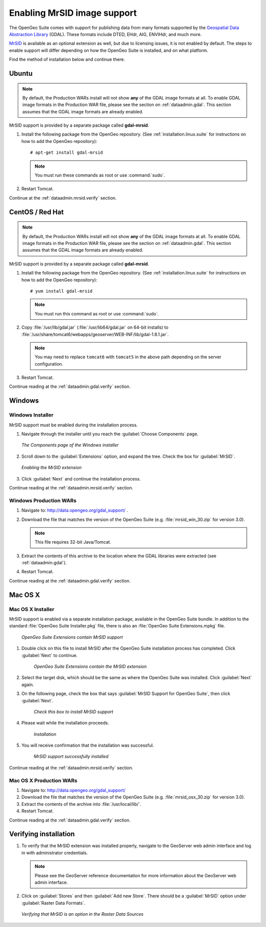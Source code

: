 .. _dataadmin.mrsid:

Enabling MrSID image support
============================

The OpenGeo Suite comes with support for publishing data from many formats supported by the `Geospatial Data Abstraction Library <http://gdal.org>`_ (GDAL). These formats include DTED, EHdr, AIG, ENVIHdr, and much more.

`MrSID <http://www.gdal.org/frmt_mrsid.html>`_ is available as an optional extension as well, but due to licensing issues, it is not enabled by default. The steps to enable support will differ depending on how the OpenGeo Suite is installed, and on what platform.

Find the method of installation below and continue there.


Ubuntu
------

.. note:: By default, the Production WARs install will not show **any** of the GDAL image formats at all. To enable GDAL image formats in the Production WAR file, please see the section on :ref:`dataadmin.gdal`. This section assumes that the GDAL image formats are already enabled.

MrSID support is provided by a separate package called **gdal-mrsid**.

#. Install the following package from the OpenGeo repository. (See :ref:`installation.linux.suite` for instructions on how to add the OpenGeo repository)::

      # apt-get install gdal-mrsid

   .. note::  You must run these commands as root or use :command:`sudo`.

#. Restart Tomcat.

Continue at the :ref:`dataadmin.mrsid.verify` section.


CentOS / Red Hat
----------------

.. note:: By default, the Production WARs install will not show **any** of the GDAL image formats at all. To enable GDAL image formats in the Production WAR file, please see the section on :ref:`dataadmin.gdal`. This section assumes that the GDAL image formats are already enabled.

MrSID support is provided by a separate package called **gdal-mrsid**.

#. Install the following package from the OpenGeo repository. (See :ref:`installation.linux.suite` for instructions on how to add the OpenGeo repository)::

      # yum install gdal-mrsid

   .. note::  You must run this command as root or use :command:`sudo`.

#. Copy :file:`/usr/lib/gdal.jar` (:file:`/usr/lib64/gdal.jar` on 64-bit installs) to :file:`/usr/share/tomcat6/webapps/geoserver/WEB-INF/lib/gdal-1.8.1.jar`.

   .. note:: You may need to replace ``tomcat6`` with ``tomcat5`` in the above path depending on the server configuration.

#. Restart Tomcat.

Continue reading at the :ref:`dataadmin.gdal.verify` section.


Windows
-------

Windows Installer
~~~~~~~~~~~~~~~~~

MrSID support must be enabled during the installation process.

#. Navigate through the installer until you reach the :guilabel:`Choose Components` page.

   .. figure:: img/mrsid_win_components.png
      :align: center
      
      *The Components page of the Windows installer*

#. Scroll down to the :guilabel:`Extensions` option, and expand the tree. Check the box for :guilabel:`MrSID`.

   .. figure:: img/mrsid_win_checked.png
      :align: center
      
      *Enabling the MrSID extension*


#. Click :guilabel:`Next` and continue the installation process. 

Continue reading at the :ref:`dataadmin.mrsid.verify` section.


Windows Production WARs
~~~~~~~~~~~~~~~~~~~~~~~

#. Navigate to:  http://data.opengeo.org/gdal_support/ .

#. Download the file that matches the version of the OpenGeo Suite (e.g. :file:`mrsid_win_30.zip` for version 3.0).

   .. note:: This file requires 32-bit Java/Tomcat.

#. Extract the contents of this archive to the location where the GDAL libraries were extracted (see :ref:`dataadmin.gdal`).

#. Restart Tomcat.

Continue reading at the :ref:`dataadmin.gdal.verify` section.


Mac OS X
--------

Mac OS X Installer
~~~~~~~~~~~~~~~~~~

MrSID support is enabled via a separate installation package, available in the OpenGeo Suite bundle. In addition to the standard :file:`OpenGeo Suite Installer.pkg` file, there is also an :file:`OpenGeo Suite Extensions.mpkg` file.

.. figure:: img/mrsid_mac_ext.png
      
   *OpenGeo Suite Extensions contain MrSID support*

#. Double click on this file to install MrSID after the OpenGeo Suite installation process has completed. Click :guilabel:`Next` to continue.

   .. figure:: img/mrsid_mac_welcome.png
      
      *OpenGeo Suite Extensions contain the MrSID extension*

#. Select the target disk, which should be the same as where the OpenGeo Suite was installed. Click  :guilabel:`Next` again.

#. On the following page, check the box that says :guilabel:`MrSID Support for OpenGeo Suite`, then click :guilabel:`Next`.

   .. figure:: img/mrsid_mac_components.png
      
      *Check this box to install MrSID support*

#. Please wait while the installation proceeds.

   .. figure:: img/mrsid_mac_progress.png
      
      *Installation*

#. You will receive confirmation that the installation was successful. 

    .. figure:: img/mrsid_mac_success.png
       :align: center

       *MrSID support successfully installed*

Continue reading at the :ref:`dataadmin.mrsid.verify` section.



Mac OS X Production WARs
~~~~~~~~~~~~~~~~~~~~~~~~

#. Navigate to:  http://data.opengeo.org/gdal_support/

#. Download the file that matches the version of the OpenGeo Suite (e.g. :file:`mrsid_osx_30.zip` for version 3.0).

#. Extract the contents of the archive into :file:`/usr/local/lib/`.

#. Restart Tomcat.

Continue reading at the :ref:`dataadmin.gdal.verify` section.


.. _dataadmin.mrsid.verify:

Verifying installation
----------------------

#. To verify that the MrSID extension was installed properly, navigate to the GeoServer web admin interface and log in with administrator credentials.

   .. note:: Please see the GeoServer reference documentation for more information about the GeoServer web admin interface.
   
#. Click on :guilabel:`Stores` and then :guilabel:`Add new Store`. There should be a :guilabel:`MrSID` option under :guilabel:`Raster Data Formats`.

   .. figure:: img/mrsid_verify.png
      :align: center
      
      *Verifying that MrSID is an option in the Raster Data Sources*


